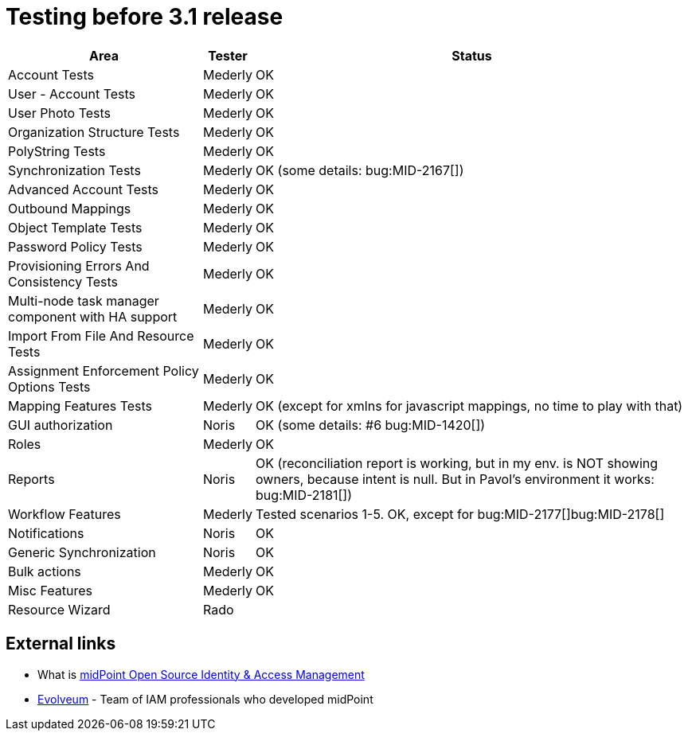 = Testing before 3.1 release
:page-wiki-name: Testing before 3.1 release
:page-wiki-id: 17760701
:page-wiki-metadata-create-user: mederly
:page-wiki-metadata-create-date: 2015-01-22T12:21:15.028+01:00
:page-wiki-metadata-modify-user: peterkortvel@gmail.com
:page-wiki-metadata-modify-date: 2016-02-20T15:49:06.414+01:00

[%autowidth]
|===
| Area | Tester | Status

| Account Tests
| Mederly
| OK


| User - Account Tests
| Mederly
| OK


| User Photo Tests
| Mederly
| OK


| Organization Structure Tests
| Mederly
| OK


| PolyString Tests
| Mederly
| OK


| Synchronization Tests
| Mederly
| OK (some details: bug:MID-2167[])


| Advanced Account Tests
| Mederly
| OK


| Outbound Mappings
| Mederly
| OK


| Object Template Tests
| Mederly
| OK


| Password Policy Tests
| Mederly
| OK


| Provisioning Errors And Consistency Tests
| Mederly
| OK


| Multi-node task manager component with HA support
| Mederly
| OK


| Import From File And Resource Tests
| Mederly
| OK


| Assignment Enforcement Policy Options Tests
| Mederly
| OK


| Mapping Features Tests
| Mederly
| OK (except for xmlns for javascript mappings, no time to play with that)


| GUI authorization
| Noris
| OK (some details: #6 bug:MID-1420[])


| Roles
| Mederly
| OK


| Reports
| Noris
| OK (reconciliation report is working, but in my env.
is NOT showing owners, because intent is null.
But in Pavol's environment it works: bug:MID-2181[])


| Workflow Features
| Mederly
| Tested scenarios 1-5. OK, except for bug:MID-2177[]bug:MID-2178[]


| Notifications
| Noris
| OK


| Generic Synchronization
| Noris
| OK


| Bulk actions
| Mederly
| OK


| Misc Features
| Mederly
| OK


| Resource Wizard
| Rado
|


|===




== External links

* What is link:https://evolveum.com/midpoint/[midPoint Open Source Identity & Access Management]

* link:https://evolveum.com/[Evolveum] - Team of IAM professionals who developed midPoint